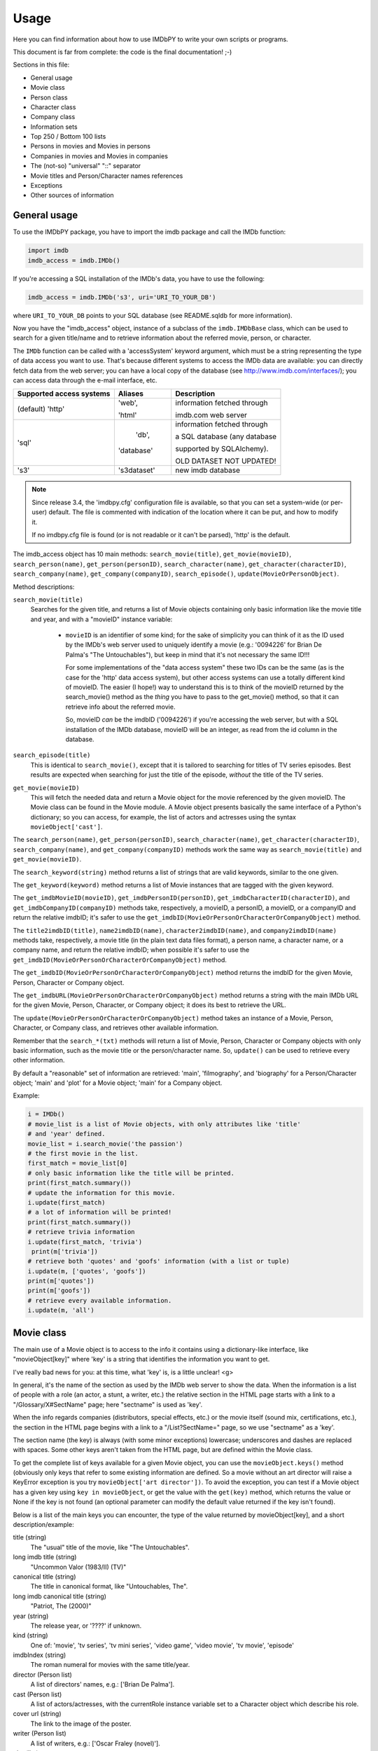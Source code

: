 Usage
=====

Here you can find information about how to use IMDbPY to write your own scripts
or programs.

This document is far from complete: the code is the final documentation! ;-)

Sections in this file:

- General usage
- Movie class
- Person class
- Character class
- Company class
- Information sets
- Top 250 / Bottom 100 lists
- Persons in movies and Movies in persons
- Companies in movies and Movies in companies
- The (not-so) "universal" "::" separator
- Movie titles and Person/Character names references
- Exceptions
- Other sources of information


General usage
-------------

To use the IMDbPY package, you have to import the imdb package and
call the IMDb function:

.. code-block:: python

   import imdb
   imdb_access = imdb.IMDb()

If you're accessing a SQL installation of the IMDb's data, you have to use
the following:

.. code-block:: python

   imdb_access = imdb.IMDb('s3', uri='URI_TO_YOUR_DB')

where ``URI_TO_YOUR_DB`` points to your SQL database (see README.sqldb
for more information).

Now you have the "imdb_access" object, instance of a subclass of
the ``imdb.IMDbBase`` class, which can be used to search for a given
title/name and to retrieve information about the referred movie, person,
or character.

The ``IMDb`` function can be called with a 'accessSystem' keyword argument,
which must be a string representing the type of data access you want to use.
That's because different systems to access the IMDb data are available:
you can directly fetch data from the web server; you can have a local copy
of the database (see http://www.imdb.com/interfaces/); you can access data
through the e-mail interface, etc.

+---------------------------+-------------+-----------------------------------+
| Supported access systems  |   Aliases   |  Description                      |
+===========================+=============+===================================+
| (default) 'http'          |    'web',   | information fetched through       |
|                           |             |                                   |
|                           |    'html'   | imdb.com web server               |
+---------------------------+-------------+-----------------------------------+
|            'sql'          |    'db',    | information fetched through       |
|                           |             |                                   |
|                           |  'database' | a SQL database (any database      |
|                           |             |                                   |
|                           |             | supported by SQLAlchemy).         |
|                           |             |                                   |
|                           |             | OLD DATASET NOT UPDATED!          |
+---------------------------+-------------+-----------------------------------+
|            's3'           | 's3dataset' | new imdb database                 |
+---------------------------+-------------+-----------------------------------+

.. note::

   Since release 3.4, the 'imdbpy.cfg' configuration file is available,
   so that you can set a system-wide (or per-user) default. The file is
   commented with indication of the location where it can be put,
   and how to modify it.

   If no imdbpy.cfg file is found (or is not readable or it can't be parsed),
   'http' is the default.


The imdb_access object has 10 main methods: ``search_movie(title)``,
``get_movie(movieID)``, ``search_person(name)``, ``get_person(personID)``,
``search_character(name)``, ``get_character(characterID)``,
``search_company(name)``, ``get_company(companyID)``, ``search_episode()``,
``update(MovieOrPersonObject)``.

Method descriptions:

``search_movie(title)``
  Searches for the given title, and returns a list of Movie objects containing
  only basic information like the movie title and year, and with a "movieID"
  instance variable:

   - ``movieID`` is an identifier of some kind; for the sake of simplicity
     you can think of it as the ID used by the IMDb's web server used
     to uniquely identify a movie (e.g.: '0094226' for Brian De Palma's
     "The Untouchables"), but keep in mind that it's not necessary the
     same ID!!!

     For some implementations of the "data access system" these two IDs can
     be the same (as is the case for the 'http' data access system), but
     other access systems can use a totally different kind of movieID.
     The easier (I hope!) way to understand this is to think of the movieID
     returned by the search_movie() method as the *thing* you have to pass
     to the get_movie() method, so that it can retrieve info about the referred
     movie.

     So, movieID *can* be the imdbID ('0094226') if you're accessing the web
     server, but with a SQL installation of the IMDb database, movieID will be
     an integer, as read from the id column in the database.

``search_episode(title)``
  This is identical to ``search_movie()``, except that it is tailored
  to searching for titles of TV series episodes. Best results are expected
  when searching for just the title of the episode, *without* the title
  of the TV series.

``get_movie(movieID)``
  This will fetch the needed data and return a Movie object for the movie
  referenced by the given movieID. The Movie class can be found in the Movie
  module. A Movie object presents basically the same interface of a Python's
  dictionary; so you can access, for example, the list of actors and actresses
  using the syntax ``movieObject['cast']``.

The ``search_person(name)``, ``get_person(personID)``,
``search_character(name)``, ``get_character(characterID)``,
``search_company(name)``, and ``get_company(companyID)`` methods work the same
way as ``search_movie(title)`` and ``get_movie(movieID)``.

The ``search_keyword(string)`` method returns a list of strings that are
valid keywords, similar to the one given.

The ``get_keyword(keyword)`` method returns a list of Movie instances that
are tagged with the given keyword.

The ``get_imdbMovieID(movieID)``, ``get_imdbPersonID(personID)``,
``get_imdbCharacterID(characterID)``, and ``get_imdbCompanyID(companyID)``
methods take, respectively, a movieID, a personID, a movieID, or a companyID
and return the relative imdbID; it's safer to use the
``get_imdbID(MovieOrPersonOrCharacterOrCompanyObject)`` method.

The ``title2imdbID(title)``, ``name2imdbID(name)``, ``character2imdbID(name)``,
and ``company2imdbID(name)`` methods take, respectively, a movie title
(in the plain text data files format), a person name, a character name, or
a company name, and return the relative imdbID; when possible it's safer
to use the ``get_imdbID(MovieOrPersonOrCharacterOrCompanyObject)`` method.

The ``get_imdbID(MovieOrPersonOrCharacterOrCompanyObject)`` method returns
the imdbID for the given Movie, Person, Character or Company object.

The ``get_imdbURL(MovieOrPersonOrCharacterOrCompanyObject)`` method returns
a string with the main IMDb URL for the given Movie, Person, Character, or
Company object; it does its best to retrieve the URL.

The ``update(MovieOrPersonOrCharacterOrCompanyObject)`` method takes
an instance of a Movie, Person, Character, or Company class, and retrieves
other available information.

Remember that the ``search_*(txt)``  methods will return a list of Movie,
Person, Character or Company objects with only basic information,
such as the movie title or the person/character name. So, ``update()`` can be
used to retrieve every other information.

By default a "reasonable" set of information are retrieved: 'main',
'filmography', and 'biography' for a Person/Character object; 'main' and 'plot'
for a Movie object; 'main' for a Company object.

Example:

.. code-block:: python

   i = IMDb()
   # movie_list is a list of Movie objects, with only attributes like 'title'
   # and 'year' defined.
   movie_list = i.search_movie('the passion')
   # the first movie in the list.
   first_match = movie_list[0]
   # only basic information like the title will be printed.
   print(first_match.summary())
   # update the information for this movie.
   i.update(first_match)
   # a lot of information will be printed!
   print(first_match.summary())
   # retrieve trivia information
   i.update(first_match, 'trivia')
    print(m['trivia'])
   # retrieve both 'quotes' and 'goofs' information (with a list or tuple)
   i.update(m, ['quotes', 'goofs'])
   print(m['quotes'])
   print(m['goofs'])
   # retrieve every available information.
   i.update(m, 'all')


Movie class
-----------

The main use of a Movie object is to access to the info it contains
using a dictionary-like interface, like "movieObject[key]" where 'key'
is a string that identifies the information you want to get.

I've really bad news for you: at this time, what 'key' is, is a
little unclear! <g>

In general, it's the name of the section as used by the IMDb web server
to show the data. When the information is a list of people with a role
(an actor, a stunt, a writer, etc.) the relative section in the HTML page
starts with a link to a "/Glossary/X#SectName" page; here "sectname"
is used as 'key'.

When the info regards companies (distributors, special effects, etc.)
or the movie itself (sound mix, certifications, etc.), the section in the HTML
page begins with a link to a "/List?SectName=" page, so we use "sectname"
as a 'key'.

The section name (the key) is always (with some minor exceptions) lowercase;
underscores and dashes are replaced with spaces. Some other keys aren't taken
from the HTML page, but are defined within the Movie class.

To get the complete list of keys available for a given Movie object, you can
use the ``movieObject.keys()`` method (obviously only keys that refer
to some existing information are defined. So a movie without an art director
will raise a KeyError exception is you try ``movieObject['art director'])``.
To avoid the exception, you can test if a Movie object has a given key using
``key in movieObject``, or get the value with the ``get(key)`` method,
which returns the value or None if the key is not found (an optional parameter
can modify the default value returned if the key isn't found).

Below is a list of the main keys you can encounter, the type of the value
returned by movieObject[key], and a short description/example:

title (string)
  The "usual" title of the movie, like "The Untouchables".

long imdb title (string)
  "Uncommon Valor (1983/II) (TV)"

canonical title (string)
  The title in canonical format, like "Untouchables, The".

long imdb canonical title (string)
  "Patriot, The (2000)"

year (string)
  The release year, or '????' if unknown.

kind (string)
  One of: 'movie', 'tv series', 'tv mini series', 'video game', 'video movie',
  'tv movie', 'episode'

imdbIndex (string)
  The roman numeral for movies with the same title/year.

director (Person list)
  A list of directors' names, e.g.: ['Brian De Palma'].

cast (Person list)
  A list of actors/actresses, with the currentRole instance variable
  set to a Character object which describe his role.

cover url (string)
  The link to the image of the poster.

writer (Person list)
  A list of writers, e.g.: ['Oscar Fraley (novel)'].

plot (list)
  A list of plot summaries and their authors.

rating (string)
  User rating on IMDb from 1 to 10, e.g. '7.8'.

votes (string)
  Number of votes, e.g. '24,101'.

runtimes (string list)
  List of runtimes in minutes ['119'], or something like ['USA:118', 'UK:116'].

number of episodes (int)
  Number or episodes for a TV series.

color info (string list)
  ["Color (Technicolor)"]

countries (string list)
  Production's country, e.g. ['USA', 'Italy'].

genres (string list)
  One or more of: Action, Adventure, Adult, Animation, Comedy, Crime,
  Documentary, Drama, Family, Fantasy, Film-Noir, Horror, Musical, Mystery,
  Romance, Sci-Fi, Short, Thriller, War, Western, and other genres
  defined by IMDb.

akas (string list)
  List of alternative titles.

languages (string list)
  A list of languages.

certificates (string list)
  ['UK:15', 'USA:R']

mpaa (string)
  The MPAA rating.

episodes (series only) (dictionary of dictionaries)
  One key for every season, one key for every episode in the season.

number of episodes (series only) (int)
  Total number of episodes.

number of seasons (series only) (int)
  Total number of seasons.

series years (series only) (string)
  Range of years when the series was produced.

episode of (episodes only) (Movie object)
  The series to which the episode belongs.

season (episodes only) (int)
  The season number.

episode (episodes only) (int)
  The number of the episode in the season.

long imdb episode title (episodes only) (string)
  Episode and series title.

series title (string)
  The title of the series to which the episode belongs.

canonical series title (string)
  The canonical title of the series to which the episode belongs.


Other keys that contain a list of Person objects are: costume designer,
sound crew, crewmembers, editor, production manager, visual effects,
assistant director, art department, composer, art director, cinematographer,
make up, stunt performer, producer, set decorator, production designer.

Other keys that contain list of companies are: production companies, special
effects, sound mix, special effects companies, miscellaneous companies,
distributors.

Converting a title to its "Title, The" canonical format, IMDbPY makes
some assumptions about what is an article and what isn't, and this could
lead to some wrong canonical titles. For more information on this subject,
see the "ARTICLES IN TITLES" section of the README.locale file.


Person class
------------

It works mostly like the Movie class. :-)

The Movie class defines a ``__contains__()`` method, which is used to check
if a given person has worked in a given movie with the syntax:

.. code-block:: python

   if personObject in movieObject:
       print('%s worked in %s' % (personObject['name'], movieObject['title']))

The Person class defines a ``isSamePerson(otherPersonObject)`` method, which
can be used to compare two person objects. This can be used to check whether
an object has retrieved complete information or not, as in the case of a Person
object returned by a query:

.. code-block:: python

   if personObject.isSamePerson(otherPersonObject):
       print('they are the same person!')

A similar method is defined for the Movie class, and it's called
``isSameTitle(otherMovieObject)``.


Character class
---------------

It works mostly like the Person class. :-)

For more information about the "currentRole" attribute, see the
README.currentRole file.


Company class
-------------

It works mostly like the Person class. :-)

The "currentRole" attribute is always None.


Information sets
----------------

Since release 1.2, it's possible to retrieve almost every piece of information
about a given movie or person. This can be a problem, because (at least for
the 'http' data access system) it means that a lot of web pages must be fetched
and parsed, and this can be time and bandwidth consuming, especially if you're
interested only in a small set of the information.

Now the ``get_person``, ``get_movie``, ``get_character``, ``get_company``,
and ``update`` methods have an optional 'info' argument, which can be set
to a list of strings, each one representing an "information set".
Movie/Person/Character/Company objects have, respectively, their own list
of available "information sets". For example, the Movie class has a set called
'taglines' for the taglines of the movie, a set called 'vote details'
for the number of votes for rating [1-10], demographic breakdowns and
top 250 rank. The Person class has a set called 'other works' for miscellaneous
works of this person and so on.

By default only important information are retrieved/updated, i.e. for a Movie
object, only 'main' and 'plot'; for a Person/Character object only 'main',
'filmography', and 'biography'.

Example:

.. code-block:: python

   >>> i = imdb.IMDb(accessSystem='http')

   >>> m = i.get_movie('0133093')  # only default info set are retrieved.
   >>> 'demographic' in m          # returns false, since no demographic breakdowns
                                   # aren't available by default

   >>> i.update(m, info=('vote details',))  # retrieve the vote details info set
   >>> print(m['demographic']               # demographic breakdowns.

Another example:

.. code-block:: python

   i = imdb.IMDb(accessSystem='http')

   # retrieve only the biography and the "other works" page
   p = i.get_person('0000154', info=['biography', 'other works'])
   print(p['salary'])
   print(p['other works'])

To see which information sets are available and what the defaults are,
see the all_info and default_info instance variables of Movie, Person,
and Character classes. Each instance of Movie, Person, or Character,
also have a current_info instance variable, for tracking the information sets
already retrieved.

Beware that the information sets vary from an access system to another:
locally not every data is accessible, while -for example for SQL-
accessing one set of data means automatically accessing a number of other
information (without major performace drawbacks).

You can get the list of available info set with the methods:
``i.get_movie_infoset()``, ``i.get_person_infoset()``,
``i.get_character_infoset()``, and ``i.get_company_infoset()``.


Top 250 / Bottom 100 lists
--------------------------

Since IMDbPY 4.0, it's possible to retrieve the list of top 250 and bottom 100
movies. Use the ``get_top250_movies()`` and ``get_bottom100_movies()`` methods.
Beware that, for 'SQL', the bottom100 list is limited to the first 10 results.


Persons in movies and Movies in persons
---------------------------------------

Parsing the information about a movie, you'll encounter a lot of references
to the people who worked on it, like the cast, the director, the stunts,
and so on.

For people in the cast (actors/actresses), the "currentRole" instance
variable is set to the name of the character they played (e.g.: "Roy Neary"
for the role played by Richard Dreyfuss in Close Encounters of the Third Kind).
In this case currentRole will be a Character instance.

Another instance variable of a Person object is "notes", used to store
miscellaneous information (like an aka name for the actor, an "uncredited"
notice and so on).

It's also used, for non-cast people, to describe the job of the person
(e.g.: "assistant dialogue staff" for a person of the sound department).

It's possible to test, using the ``in`` operator, if a person worked
in a given movie, or vice-versa; the following are all valid tests:

.. code-block:: python

   movie in person
   movie in character
   person in movie
   person in character
   character in movie
   character in person

Similar usage can be considered for Character instances: please read
the README.currentRole file for more information.

.. code-block:: python

    # retrieve data for Steven Spielberg's "Close Encounters of the Third Kind"
    import imdb
    i =  imdb.IMDb(accessSystem='http')
    movie = i.get_movie('0075860')

    # Get the 7th Person object in the cast list
    cast = movie['cast'][6]
    # "Warren J. Kemmerling"
    print(cast['name'])
    # "Wild Bill"
    print(cast.currentRole)
    # "(as Warren Kemmerling)"
    print(cast.notes)

    # Get the 5th Person object in the list of writers
    writer = movie['writer'][4]
    # "Steven Spielberg"
    print(writer['name'])
    # "written by", because that was the duty of Steven Spielberg,
    # as a writer for the movie.
    print(writer.notes)

Obviously these Person objects contain only information directly
available upon parsing the movie pages, e.g.: the name, an imdbID, the role.
So if now you write::

    print(writer['actor'])

to get a list of movies acted by Mel Gibson, you'll get a KeyError exception,
because the Person object doesn't contain this kind of information.

To gather every available information, you've to use the ``update()`` method
of the IMDb class:

.. code-block:: python

    i.update(writer)
    # a list of Movie objects.
    print(writer['actor'])

The same is true when parsing person data: you'll find a list of movie
the person worked on and, for every movie, the currentRole instance variable
is set to a string describing the role of the considered person:

.. code-block:: python

    # Julia Roberts
    julia = i.get_person('0000210')
    # Output a list of movies she acted in and the played role
    # separated by '::'
    print([movie['title'] + '::' + movie.currentRole
           for movie in julia['actress']])

Here the various Movie objects only contain minimal information,
like the title and the year; the latest movie with Julia Roberts:

.. code-block:: python

    last = julia['actress'][0]
    # Retrieve full information
    i.update(last)
    # name of the first director
    print(last['director'][0]['name'])


Companies in movies and Movies in companies
-------------------------------------------

As for Person/Character and Movie objects, you can test -using the "in"
operator- if a Company has worked on a given Movie.


The (not so) "universal" "::" separator
---------------------------------------

Sometimes I've used "::" to separate a set of different data inside a string,
like the name of a company and what it has done for the movie, the information
in the "Also Known As" section, and so on.

It's easier to understand if you look at it; look at the output of:

.. code-block:: python

   import imdb
   i = imdb.IMDb()
   m = i.get_movie('0094226')
   print(m['akas'])

As a rule, there's at most one '::' separator inside a string. Splitting it
will result in two logical pieces: "TEXT::NOTE".
In the helpers module there's the ``makeTextNotes`` function that can be used
to create a custom function to pretty-print this kind of information.
See its documentation for more info.


Movie titles and Person/Character names references
--------------------------------------------------

Sometimes in Movie, Person and Character attributes, there are strings
with references to other movies or persons, e.g. in the plot, in the biography,
etc. These references are stored in the Movie, Person, and Character
instances; in the strings you will find values like _A Movie (2003)_ (qv)
or 'A Person' (qv) or '#A Character# (qv)'. When these strings are accessed
(like movie['plot'] or person['biography']), they will be modified using
a provided function, which must take the string and two dictionaries
containing titles and names references as parameters.

By default the (qv) strings are converted in the "normal" format
("A Movie (2003)", "A Person" and "A Character").

You can find some examples of these functions in the
imdb.utils module.

The function used to modify the strings can be set with the ``defaultModFunct``
parameter of the IMDb class or with the ``modFunct`` parameter
of the ``get_movie``, ``get_person``, and ``get_character`` methods:

.. code-block:: python

   import imdb
   i = imdb.IMDb(defaultModFunct=imdb.utils.modHtmlLinks)

or:

.. code-block:: python

   import imdb
   i = imdb.IMDb()
   i.get_person('0000154', modFunct=imdb.utils.modHtmlLinks)


Exceptions
----------

The ``imdb._exceptions`` module contains the exceptions raised by the imdb
package. Every exception is a subclass of ``IMDbError``, which is available
from the imdb package.

You can catch any type of errors raised by the IMDbPY package with
something like:

.. code-block:: python

   from imdb import IMDb, IMDbError

   try:
       i = IMDb()
   except IMDbError, err:
       print(err)

   try:
       results = i.search_person('Mel Gibson')
   except IMDbError, err:
       print(err)

   try:
       movie = i.get_movie('0335345')
   except IMDbError, err:
       print(err)


Other sources of information
----------------------------

Once the IMDbPY package is installed, you can read the docstrings for packages,
modules, functions, classes, objects, methods using the pydoc program;
e.g.: "pydoc imdb.IMDb" will show the documentation about the imdb.IMDb class.

The code contains a lot of comments, try reading it, if you canunderstand
my English!
